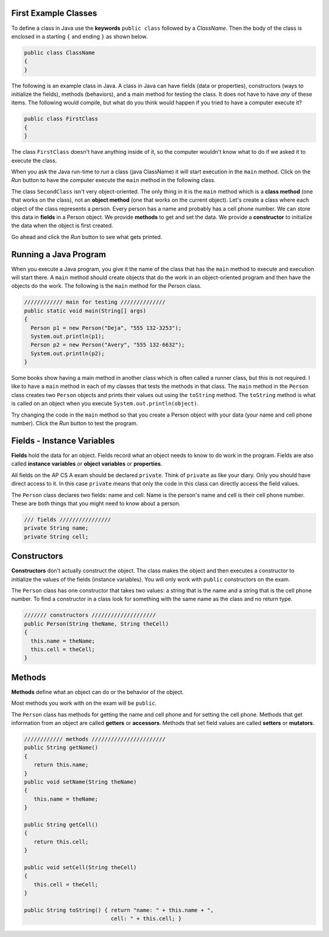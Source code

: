 .. qnum::
   :prefix: 2-2-
   :start: 1

First Example Classes
==============================

..	index::
	single: class
	pair: class; field
	pair: class; constructor
	pair: class; method
	pair: class; main method
	
To define a class in Java use the **keywords** ``public class`` followed by a *ClassName*.  Then the body of the class is enclosed in a starting ``{`` and ending ``}`` as shown below.

.. code-block:: java 

   public class ClassName
   {
   }
   
The following is an example class in Java.  A class in Java can have fields (data or properties), constructors (ways to initialize the fields), methods (behaviors), and a main method for testing the class. It does 
not have to have *any* of these items.  The following would compile, but what do you think would happen if you tried to have a computer execute it?
   
.. code-block:: java 

   public class FirstClass
   {
   }
   

The class ``FirstClass`` doesn't have anything inside of it, so the computer wouldn't know what to do if we asked it to execute the class.    

When you ask the Java run-time to *run* a class (java ClassName) it will start execution in the ``main`` method.  Click on the *Run* button to have the computer execute the ``main`` method in the following class.

.. activecode:: lcfc1
   :language: java

   public class SecondClass
   {
      public static void main(String[] args)
      {
         System.out.println("Hi there!");
      }
   }
   
The class ``SecondClass`` isn't very object-oriented.  The only thing in it is the ``main`` method which is a **class method** (one that works on the class), not an **object method** (one that works on the current object).  Let's create a class where each object of the class represents a person.  Every person has a name and probably has a cell phone number.  We can store this data in **fields** in a Person object.  We provide **methods** to get and set the data.  We provide a **constructor** to initialize the data when the object is first created.

Go ahead and click the *Run* button to see what gets printed.

.. activecode:: lcfc2
   :language: java

   public class Person
   {
     /// fields ////////////////
     private String name;
     private String cell;
  
     /////// constructors ////////////////////
     public Person(String theName, String theCell)
     {
       this.name = theName;
       this.cell = theCell;
     }
  
     //////////// methods ///////////////////////
     public String getName() 
     { 	
     	return this.name; 
     }
     public void setName(String theName) 
     { 
     	this.name = theName; 
     }
  
     public String getCell() 
     {  
     	return this.cell; 
     }
     
     public void setCell(String theCell) 
     { 
     	this.cell = theCell; 
     }
  
     public String toString() { return "name: " + this.name + 
                                ", cell: " + this.cell; }
  
  
     //////////// main for testing //////////////
     public static void main(String[] args)
     {
       Person p1 = new Person("Deja", "555 132-3253");
       System.out.println(p1);
       Person p2 = new Person("Avery", "555 132-6632"); 
       System.out.println(p2);
     }
  
   }
   
Running a Java Program
==============================

..  index::
	pair: Java; run program
	pair: Java; main method
   
When you execute a Java program, you give it the name of the class that has the ``main`` method to execute and execution will start there.  A ``main`` method should create objects
that do the work in an object-oriented program and then have the objects do the work. The following is the ``main`` method for the Person class.

.. code-block:: java

     //////////// main for testing //////////////
     public static void main(String[] args)
     {
       Person p1 = new Person("Deja", "555 132-3253");
       System.out.println(p1);
       Person p2 = new Person("Avery", "555 132-6632"); 
       System.out.println(p2);
     }

Some books show having a main method in another class which is often called a runner class, but this is not required.  
I like to have a ``main`` method in each of my classes that tests the methods in that class.  The ``main`` method in the ``Person`` class creates two ``Person`` objects and prints their values out using the ``toString`` method.  The ``toString`` method is what is called on an object when you execute ``System.out.println(object)``. 

Try changing the code in the ``main`` method so that you create a Person object with your data (your name and cell phone number).  Click the *Run* button to test the program.

Fields - Instance Variables
==============================

..	index::
	pair: class; field


**Fields** hold the data for an object.  Fields record what an object needs to know to do work in the program.  Fields are also called **instance variables** or **object variables** or **properties**. 

All fields on the AP CS A exam should be declared ``private``.  Think of ``private`` as like your diary.  Only you should have direct access to it.  In this case ``private`` means that only the code in this class can directly access the field values.

The ``Person`` class declares two fields: name and cell.  Name is the person's name and cell is their cell phone number.  These are both things that you might need to know about
a person.  

.. code-block:: java

     /// fields ////////////////
     private String name;
     private String cell;

Constructors
==============================

..	index::
	pair: class; constructor
	
**Constructors** don't actually construct the object.  The class makes the object and then executes a constructor to initialize the values of the fields (instance variables).  You will only work with ``public`` constructors on the exam.  

The ``Person`` class has one constructor that takes two values: a string that is the name and a string that is the cell phone number.  To find a constructor in a class look for something with the same name as the class and no return type.  

.. code-block:: java

     /////// constructors ////////////////////
     public Person(String theName, String theCell)
     {
       this.name = theName;
       this.cell = theCell;
     }
  

Methods
==============================

..	index::
	pair: class; method
	
**Methods** define what an object can do or the behavior of the object.  

Most methods you work with on the exam will be ``public``.  

The ``Person`` class has methods for getting the name and cell phone and for setting the cell phone.  Methods that get information from an object are called **getters** or **accessors**.  Methods that set field values are called **setters** or **mutators**.  

.. code-block:: java

     //////////// methods ///////////////////////
     public String getName() 
     { 	
     	return this.name; 
     }
     public void setName(String theName) 
     { 
     	this.name = theName; 
     }
  
     public String getCell() 
     {  
     	return this.cell; 
     }
     
     public void setCell(String theCell) 
     { 
     	this.cell = theCell; 
     }
  
     public String toString() { return "name: " + this.name + ", 
                                cell: " + this.cell; }
  

